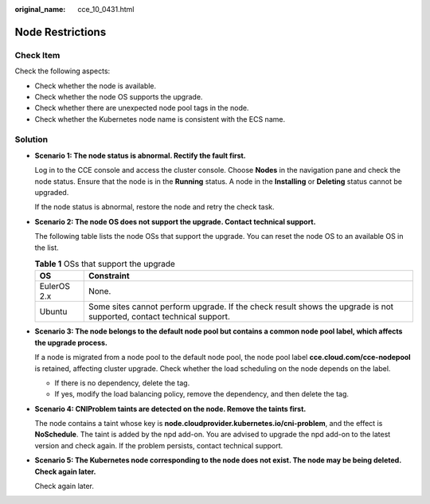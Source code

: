 :original_name: cce_10_0431.html

.. _cce_10_0431:

Node Restrictions
=================

Check Item
----------

Check the following aspects:

-  Check whether the node is available.
-  Check whether the node OS supports the upgrade.
-  Check whether there are unexpected node pool tags in the node.
-  Check whether the Kubernetes node name is consistent with the ECS name.

Solution
--------

-  **Scenario 1: The node status is abnormal. Rectify the fault first.**

   Log in to the CCE console and access the cluster console. Choose **Nodes** in the navigation pane and check the node status. Ensure that the node is in the **Running** status. A node in the **Installing** or **Deleting** status cannot be upgraded.

   If the node status is abnormal, restore the node and retry the check task.

-  **Scenario 2: The node OS does not support the upgrade. Contact technical support.**

   The following table lists the node OSs that support the upgrade. You can reset the node OS to an available OS in the list.

   .. table:: **Table 1** OSs that support the upgrade

      +-------------+-----------------------------------------------------------------------------------------------------------------------+
      | OS          | Constraint                                                                                                            |
      +=============+=======================================================================================================================+
      | EulerOS 2.x | None.                                                                                                                 |
      +-------------+-----------------------------------------------------------------------------------------------------------------------+
      | Ubuntu      | Some sites cannot perform upgrade. If the check result shows the upgrade is not supported, contact technical support. |
      +-------------+-----------------------------------------------------------------------------------------------------------------------+

-  **Scenario 3: The node belongs to the default node pool but contains a common node pool label, which affects the upgrade process.**

   If a node is migrated from a node pool to the default node pool, the node pool label **cce.cloud.com/cce-nodepool** is retained, affecting cluster upgrade. Check whether the load scheduling on the node depends on the label.

   -  If there is no dependency, delete the tag.
   -  If yes, modify the load balancing policy, remove the dependency, and then delete the tag.

-  **Scenario 4: CNIProblem taints are detected on the node. Remove the taints first.**

   The node contains a taint whose key is **node.cloudprovider.kubernetes.io/cni-problem**, and the effect is **NoSchedule**. The taint is added by the npd add-on. You are advised to upgrade the npd add-on to the latest version and check again. If the problem persists, contact technical support.

-  **Scenario 5: The Kubernetes node corresponding to the node does not exist. The node may be being deleted. Check again later.**

   Check again later.
